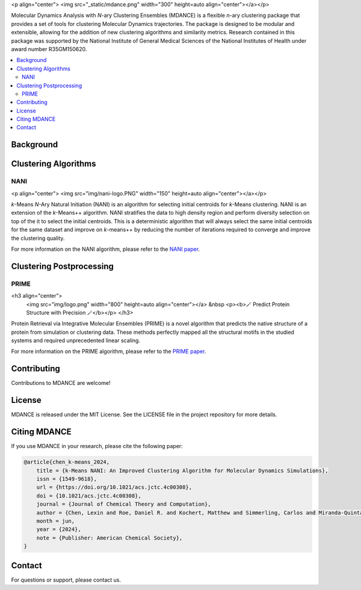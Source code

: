 <p align="center">
<img src="_static/mdance.png" width="300" height=auto align="center"></a></p>

Molecular Dynamics Analysis with *N*-ary Clustering Ensembles (MDANCE) is a flexible 
*n*-ary clustering package that provides a set of tools for clustering Molecular 
Dynamics trajectories. The package is designed to be modular and extensible, allowing 
for the addition of new clustering algorithms and similarity metrics. Research contained 
in this package was supported by the National Institute of General Medical Sciences of 
the National Institutes of Health under award number R35GM150620.

.. contents::
   :local:
   :depth: 2

Background
----------

Clustering Algorithms
---------------------
NANI
~~~~

<p align="center">
<img src="img/nani-logo.PNG" width="150" height=auto align="center"></a></p>

*k*-Means *N*-Ary Natural Initiation (NANI) is an algorithm for
selecting initial centroids for *k*-Means clustering. NANI is an
extension of the *k*-Means++ algorithm. NANI stratifies the data to high
density region and perform diversity selection on top of the it to
select the initial centroids. This is a deterministic algorithm that
will always select the same initial centroids for the same dataset and
improve on *k*-means++ by reducing the number of iterations required to
converge and improve the clustering quality.

For more information on the NANI algorithm, please refer to the `NANI
paper <https://doi.org/10.1021/acs.jctc.4c00308>`__.

Clustering Postprocessing
-------------------------
PRIME
~~~~~

<h3 align="center"> 
    <img src="img/logo.png" width="800" height=auto align="center"></a>
    &nbsp
    <p><b>🪄 Predict Protein Structure with Precision 🪄</b></p>
    </h3>

Protein Retrieval via Integrative Molecular Ensembles (PRIME) is a novel
algorithm that predicts the native structure of a protein from
simulation or clustering data. These methods perfectly mapped all the
structural motifs in the studied systems and required unprecedented
linear scaling.

For more information on the PRIME algorithm, please refer to the `PRIME
paper <https://pubs.acs.org/doi/abs/10.1021/acs.jctc.4c00362>`__.

Contributing
------------
Contributions to MDANCE are welcome! 

License
-------
MDANCE is released under the MIT License. See the LICENSE file in the project repository for more details.

Citing MDANCE
-------------
If you use MDANCE in your research, please cite the following paper:

.. code-block:: bibtex

    @article{chen_k-means_2024,
        title = {k-Means NANI: An Improved Clustering Algorithm for Molecular Dynamics Simulations},
        issn = {1549-9618},
        url = {https://doi.org/10.1021/acs.jctc.4c00308},
        doi = {10.1021/acs.jctc.4c00308},
        journal = {Journal of Chemical Theory and Computation},
        author = {Chen, Lexin and Roe, Daniel R. and Kochert, Matthew and Simmerling, Carlos and Miranda-Quintana, Ramón Alain},
        month = jun,
        year = {2024},
        note = {Publisher: American Chemical Society},
    }

Contact
-------
For questions or support, please contact us.